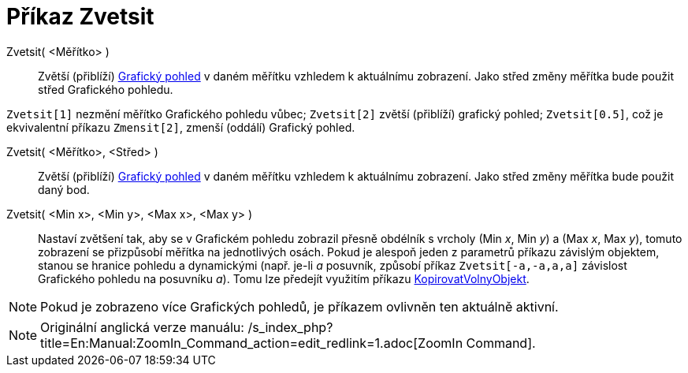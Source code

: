 = Příkaz Zvetsit
:page-en: commands/ZoomIn
ifdef::env-github[:imagesdir: /cs/modules/ROOT/assets/images]

Zvetsit( <Měřítko> )::
  Zvětší (přiblíží) xref:/Grafický_pohled.adoc[Grafický pohled] v daném měřítku vzhledem k aktuálnímu zobrazení. Jako
  střed změny měřítka bude použit střed Grafického pohledu.

[EXAMPLE]
====

`++Zvetsit[1]++` nezmění měřítko Grafického pohledu vůbec; `++Zvetsit[2]++` zvětší (přiblíží) grafický pohled;
`++Zvetsit[0.5]++`, což je ekvivalentní příkazu `++Zmensit[2]++`, zmenší (oddálí) Grafický pohled.

====

Zvetsit( <Měřítko>, <Střed> )::
  Zvětší (přiblíží) xref:/Grafický_pohled.adoc[Grafický pohled] v daném měřítku vzhledem k aktuálnímu zobrazení. Jako
  střed změny měřítka bude použit daný bod.

Zvetsit( <Min x>, <Min y>, <Max x>, <Max y> )::
  Nastaví zvětšení tak, aby se v Grafickém pohledu zobrazil přesně obdélník s vrcholy (Min _x_, Min _y_) a (Max _x_, Max
  _y_), tomuto zobrazení se přizpůsobí měřítka na jednotlivých osách. Pokud je alespoň jeden z parametrů příkazu
  závislým objektem, stanou se hranice pohledu a dynamickými (např. je-li _a_ posuvník, způsobí příkaz
  `++Zvetsit[-a,-a,a,a]++` závislost Grafického pohledu na posuvníku _a_). Tomu lze předejít využitím příkazu
  xref:/commands/KopirovatVolnyObjekt.adoc[KopirovatVolnyObjekt].

[NOTE]
====

Pokud je zobrazeno více Grafických pohledů, je příkazem ovlivněn ten aktuálně aktivní.

====

[NOTE]
====

Originální anglická verze manuálu: /s_index_php?title=En:Manual:ZoomIn_Command_action=edit_redlink=1.adoc[ZoomIn
Command].

====
